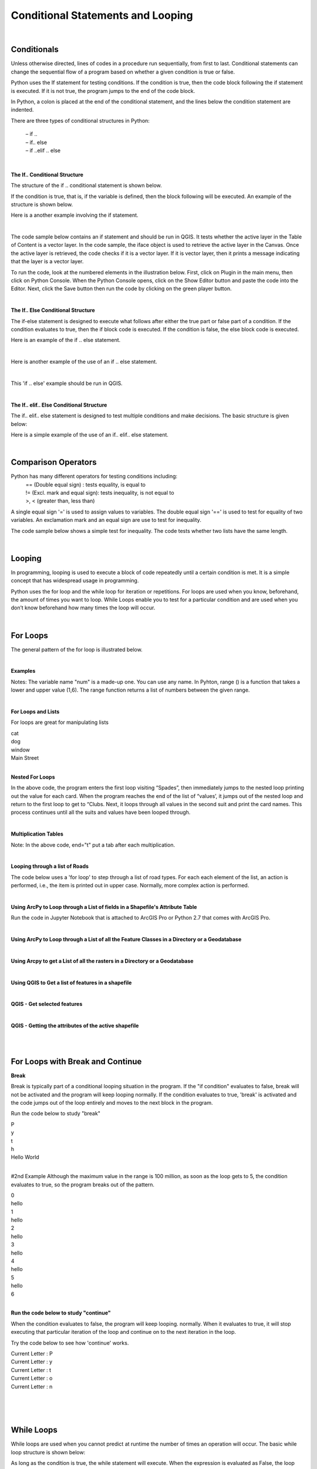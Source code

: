 
Conditional Statements and Looping
=====================================

|

Conditionals 
------------

Unless otherwise directed, lines of codes in a procedure run sequentially, from first to last. Conditional statements can change the sequential flow of a program based on whether a given condition is true or false.

Python uses the If statement for testing conditions. If the condition is true, then the code block following the if statement is executed. If it is not true, the program jumps to the end of the code block.

In Python, a colon is placed at the end of the conditional statement, and the lines below the condition statement are indented. 

There are three types of conditional structures in Python:

    | – if ..
    | – if.. else
    | – if ..elif .. else


|


**The If.. Conditional Structure**

The structure of the if .. conditional statement is shown below.  

 
.. code-block:: python
   :linenos:

   if condition:  # if the variable is defined
       execute statement



If the condition is true, that is, if the variable is defined, then the block following will be executed. An example of the structure is shown below.

.. code-block:: python
   :linenos:

   var1 = "blue"
   if  var1:
      print ("The sky is blue.")


Here is a another example involving the if statement.

.. code-block:: python
   :linenos:

    number = 10
    if number > 0:
    print('Number is', number)



|

The code sample below contains an if statement and should be run in QGIS.  It tests whether the active layer in the Table of Content is a vector layer. In the code sample, the iface object is used to retrieve the active layer in the Canvas. Once the active layer is retrieved, the code checks if it is a vector layer. If it is vector layer, then it prints a message indicating that the layer is a vector layer.   

.. code-block:: python
   :linenos:

   activeLayer = iface.activeLayer()
   if activeLayer.type() == QgsMapLayer.VectorLayer: 
      print('The layer is a vector layer!')


To run the code, look at the numbered elements in the illustration below.  First, click on Plugin in the main menu, then click on Python Console. When the Python Console opens, click on the Show Editor button and paste the code into the Editor.  Next, click the Save button then run the code by clicking on the green player button. 
 
.. image:: img/activeLayer.png
   :alt: Display Active Layer

|



**The If.. Else Conditional Structure**

The if-else statement is designed to execute what follows after either the true part or false part of a condition.  If the condition evaluates to true, then the if block code is executed.  If the condition is false, the else block code is executed.

.. code-block:: python
   :linenos:

   if condition:  # if condition is true.
       execute this statement
   else:
        execute this statement


Here is an example of the if .. else statement.

.. code-block:: python
   :linenos:

   answer = int (input("Please enter a number: "))
   if answer == 15:
       print ("The number " + str(answer) + " is my lucky number.")
   else:
       print (The number " + str(answer) + " is not my lucky number.")
 
|

Here is another example of the use of an if .. else statement.

.. code-block:: python
   :linenos:

   x =  int(input ("Please enter a number between 0 and 100: "))

   if x%2 == 0:
       print('{} is divisible by 2'.format(x))
   else:
       print('{} is not divisible by 2'.format(x))


|

This 'if .. else' example should be run in QGIS.  

.. code-block:: python
   :linenos:

    activeLayer = iface.activeLayer()
    if activeLayer.type() == QgsMapLayer.VectorLayer:
        print('The layer is a vector layer!')
    else:
         if activeLayer.type() == QgsMapLayer.RasterLayer:
              print('The layer is a raster layer!')  
       


.. image:: img/active_raster_layer.png
   :alt: Display Active Layer




|




**The If.. elif.. Else Conditional Structure**

The if.. elif.. else statement is designed to test multiple conditions and make decisions.  The basic structure is given below:


.. code-block:: python
   :linenos:

   if condition:
      execute statements
   
   elif condition:    
      statements ...

   else:
    statements

 

Here is a simple example of the use of an if.. elif.. else statement.


.. code-block:: python
   :linenos:
 
   # Guess a number
   import random
 
   answer = int(input ("Please enter a number between 0 and 100: "))

   x = random.randint(0,100)

   print ("You entered", answer)

   if answer == x:
       print ("That's my lucky number.")

   elif answer > x:
       print ("That number is too large to be my lucky number")

   else:
       print ("That's too small to be my lucky number")


|



Comparison Operators
----------------------

Python has many different operators for testing conditions including:
   |  == (Double equal sign) : tests equality, is equal to
   |  != (Excl. mark and equal sign): tests inequality, is not equal to
   |  >, < (greater than, less than)



A single equal sign '=' is used to assign values to variables.  The double equal sign '==' is used to test for equality of two variables. An exclamation mark and an equal sign are use to test for inequality.

 

The code sample below shows a simple test for inequality. The code tests whether two lists have the same length.

.. code-block:: python
   :linenos:
   
   list1 = [11, 21, 34, 12, 31, 26, 70, 67]
   list2 = [23, 25, 54, 24, 20, 35, 40, 46]

   if len(list1) == len(list2):
       print("The lists have equal lengths")
   else:
      print("The lists have unequal lengths")


|



Looping
----------

In programming, looping is used to execute a block of code repeatedly until a certain condition is met.  It is a simple concept that has widespread usage in programming.

Python uses the for loop and the while loop for iteration or repetitions.  For loops are used when you know, beforehand, the amount of times you want to loop.  While Loops enable you to test for a particular condition and are used when you don’t know beforehand how many times the loop will occur.


|


For Loops
----------

The general pattern of the for loop is illustrated below.  


.. code-block:: python
   :linenos:

   for var in sequence:  # for each item of a variable that is in a particular sequence
        statements       # do something.

 
|

**Examples**

.. code-block:: python
   :linenos:

   x = [1, 2, 3, 4, 5]
   for num in x:
       print (num)



.. code-block:: python
   :linenos:

   for num in range(1,6):
       print (num)

 
Notes:
The variable name "num" is a made-up one.  You can use any name.  In Pyhton, range () is a function that takes a lower and upper value (1,6). The range function returns a list of numbers between the given range.


|

**For Loops and Lists**

For loops are great for manipulating lists


.. code-block:: python
   :linenos:

   a = [‘cat’, ‘dog’, ‘window’, ‘Main Street’]
       for x in a:
          print (x)
 
| cat
| dog
| window
| Main Street


|



**Nested For Loops**

.. code-block:: python
   :linenos:

   suits = ['Spades', 'Clubs', 'Diamonds', 'Hearts']
   values = ['Ace', 2, 3, 4, 5, 6, 7, 8, 9, 10, 'Jack', 'Queen', 'King']
   for suit in suits:
       for value in values:
           print (str(value) + " of " + str(suit))

       print ( " " )


In the above code, the program enters the first loop visiting “Spades”, then immediately jumps to the nested loop printing out the value for each card.  When the program reaches the end of the list of “values’, it jumps out of the nested loop and return to the first loop to get to “Clubs. Next, it loops through all values in the second suit and print the card names. This process continues until all the suits and values have been looped through.


|

**Multiplication Tables**



.. code-block:: python
   :linenos:

   for i in range(1,13):
      for j in range (1,13):
           print (i * j, end="\t")
      print ("")


Note:  In the above code, end="\t" put a tab after each multiplication.


|

**Looping through a list of Roads**

The code below uses a 'for loop' to step through a list of road types. For each each element of the list, an action is performed, i.e., the item is printed out in upper case.  Normally, more complex action is performed. 


.. code-block:: python
   :linenos:

   listOfRoadTypes = [‘Highway’,’Street’,’Boulevard’]
   for RoadType in listOfRoadTypes:
       print RoadType.upper()


|


**Using ArcPy to Loop through a List of fields in a Shapefile's Attribute Table**

Run the code in Jupyter Notebook that is attached to ArcGIS Pro or Python 2.7 that comes with ArcGIS Pro.



.. code-block:: python
   :linenos:
   
   import arcpy
   arcpy.env.workspace = "c:/data"

   fieldlist = arcpy.ListFields("roads.shp")
          for field in fieldlist:
                print (field.name, field.type, field.length)


|


**Using ArcPy to Loop through a List of all the Feature Classes in a Directory or a Geodatabase**

.. code-block:: python
   :linenos:
   
   import arcpy
   arcpy.env.workspace = "C:/data"

   fcList = arcpy.ListFeatureClasses ()
    for fc in fcList:
        print (fc)  

|



**Using Arcpy to get a List of all the rasters in a Directory or a Geodatabase**

.. code-block:: python
   :linenos:
   
   import arcpy
   arcpy.env.workspace = "C:/data/dems"

   rasters = arcpy.ListRasters("*", "GRID")
   for raster in rasters:
       print(raster) 


|




**Using QGIS to Get a list of features in a shapefile**

.. code-block:: python
   :linenos:

   for f in layer.getFeatures():
      print (f)


|
   
**QGIS - Get selected features**

.. code-block:: python
   :linenos:

   activeLayer = iface.activeLayer()
   if activeLayer.type() == QgsMapLayer.VectorLayer:
       print('The layer is a vector layer!')
   
   for f in activeLayer.selectedFeatures():
        print (f.attributes())
        print ("")



.. image:: img/qgis_selected_feature.png
   :alt: Selected Features 




|


**QGIS - Getting the attributes of the active shapefile**

.. code-block:: python
   :linenos:

   activeLayer = iface.activeLayer()
   if activeLayer.type() == QgsMapLayer.VectorLayer:
       print('The layer is a vector layer!')


   for f in activeLayer.getFeatures():
       print (f.attributes())
       print ("")



|

.. code-block:: python
   :linenos:

    for feature in layer.getFeatures(): 
        print(feature) 
        print(feature.id()) 
        print(feature['NAME']) 
        print('-----') 



|




For Loops with Break and Continue
-----------------------------------------

**Break**

Break is typically part of a conditional looping situation in the program.  If the "if condition" evaluates to false, break will not be activated and the program will keep looping normally.   If the condition evaluates to true, 'break' is activated and the code jumps out of the loop entirely and moves to the next block in the program.



Run the code below to study "break"


.. code-block:: python
   :linenos:

   for letter in 'Python':
      print (letter)
      if letter == 'h':
         break
   print ('Hello World')

| P
| y
| t
| h
| Hello World


|


#2nd Example
Although the maximum value in the range is 100 million, as soon as the loop gets to 5, the condition evaluates to true, so the program breaks out of the pattern. 

.. code-block:: python
   :linenos:

   for i in range (100000000):
       print (i)

       if i > 5:
           break
       else:
           print ('hello')

| 0
| hello
| 1
| hello
| 2
| hello
| 3
| hello
| 4
| hello
| 5
| hello
| 6


|

**Run the code below to study "continue"**

When the condition evaluates to false, the program will keep looping. normally. When it evaluates to true, it will stop executing that particular iteration of the loop and continue on to the next iteration in the loop.   



Try the code below to see how 'continue' works.

.. code-block:: python
   :linenos:

   for letter in 'Python':
      if letter == 'h':
          continue
      print ('Current Letter :', letter)


| Current Letter : P
| Current Letter : y
| Current Letter : t
| Current Letter : o
| Current Letter : n
 
 
 |

.. code-block:: python
   :linenos:

   for i in range (100):
        print (i)
        if i > 5:
           continue
        else:
           print ('hello')

|




While Loops
-------------

While loops are used when you cannot predict at runtime the number of times an operation will occur. The basic while loop structure is shown below:

.. code-block:: python
   :linenos:

   while condition:
       statements


As long as the condition is true, the while statement will execute. When the expression is evaluated as False, the loop halts.


Example 1

.. code-block:: python
   :linenos:

   x = 1
   while x < 5:  # condition
         print (x)
         x = x + 1   # counter

| 1
| 2
| 3
| 4


|


**Use of Plus Equal**

When writing counters, you can write  x = x + 1

.. code-block:: python
   :linenos:

   x = 1
   while x < 5: # condition
        print (x)
        x = x + 1 # counter

|


You can also use the plus equal term "+=" to add another value to the variable's value and assign a  new value to the variable.


.. code-block:: python
   :linenos:

   x = 1
   while x < 5: # condition
       print (x)
   x += 1 # counter


Operators such as "-=", "*=", /= behave similarly similar for subtraction, multiplication and division.

|


Example 2

.. code-block:: python
   :linenos:

   max = 5
   n = 1
   a = [ ] # Create empty list

   while n < max:
        a.append(round((1.0/n),2)) # Append element to list
        n = n + 1
     print (a)


[1.0, 0.5, 0.33, 0.25]

|


Example 3


 .. code-block:: python
   :linenos:

    number = 23
    running = True

    while running:
        guess = int(input('Enter an integer : '))
        if guess == number:
        print ('Congratulations, you guessed it.')
        running = False # this causes the while loop to stop

    elif guess < number:
        print ('No, your guess is too low.')

    else:
        print ('Incorrect Guess. Too high. Try again')

 
|
 

**While Loop with "Continue"**
# Continue causes the program to break out of the particular iteration it is executing. See example below:


 .. code-block:: python
   :linenos:


   number = 23

   while 1:
       guess = int('Enter an integer : '))
       if guess == number:
          print ("You guessed the correct number")
          print ("Start a new round of guessing!")
          continue
       elif guess < number:
             print ('No, it is a little higher than that.')
       else:
             print ('No, it is lower than that.')



|

While Loop Example With "Break"
"Break” causes the program to jump out of the loop and move to the next block in the program" if one exists.


 .. code-block:: python
   :linenos:
   
   number = 23

   while 1:
        guess = int(input('Enter an integer : '))
        if guess == number:
            print ('You guessed the correct number.')
            break
        elif guess < number:
            print ('No, it is a little higher than that.')
        
        else:
            print ('No, it is lower than that.')


|




**Repeating a program until the user wants to quit**

 .. code-block:: python
   :linenos:

   while 1:
       num1 = float(input("Enter the first number: "))
       num2 = float(input("Enter the second number: "))
       num3 = float(input("Enter the third number: "))


       print ("The average of the numbers is", (num1 + num2 + num3) / 3)


       y = int(input("Do you want to repeat? Enter 1 for yes, 2 for No"))

       if y == 1:
          continue
       else:
           print ("End of Program")
           break
           print("")


|



**Looping, Performing Calculations and Populating an Empty List**

Example

 .. code-block:: python
   :linenos:

   nums = [0, 1, 2, 3, 4]
   squares = [ ]
   for x in nums:
      squares.append(x ** 2)
      print(squares)


|



**List Comprehension**

List comprehensions provide a concise way of looping, populating lists, and performing operations. The code below represents a typical way to loop and perform an operation on a set of numbers:


 .. code-block:: python
   :linenos:

   nums = [ 1, 2, 3, 4]
   results = [ ]
   for x in nums:
       results.append(x / 2)

   print(results)

[0.5, 1.0, 1.5, 2.0]




Instead of populating a list using the method shown above, you can reduce your looping code by using a list comprehension.  The general syntax is:

 
new_list = [expression for member in iterable object, for loop to generate the numbers to feed into the expression]


#Example.  Square the values in the list 


.. code-block:: python
   :linenos:

   nums = [1, 2, 3, 4, 5]
   results = [x /2 for x in nums]
   print(results)]

[0.5, 1.0, 1.5, 2.0]



|


To use the syntax, do the following:

* Define your list that you wish to iterate
* Come up with a descriptive name for the result list, e.g., 'results'.
* Open a pair of square brackets and define the expression that will generate the values you want to store in the new list. In this example the expression is x/2, which divides each value in the list by 2.
* Write a for loop to generate the numbers you want to feed into the expression.  Notice that no colon is used at the end of the 'for' statement. The result is the same list of square numbers you saw earlier

|


The syntax can be expanded to include more than 1 for clause.  It can also include if statements.


.. code-block:: python
   :linenos:

   nums = [0, 1, 2, 3, 4]
   squares = [x **2 for x in nums if x < 8]
   print(squares)]

   The list comprehension always returns a result list.


| 



Exercises
-----------




1. Complete the practice exercises below. Submit screenshots as proofs that you completed the exercises:

    a. `Complete these if else exercises <https://www.w3schools.com/python/exercise.asp?filename=exercise_ifelse1>`_
    b. `For Loop Exercises <https://www.w3schools.com/python/exercise.asp?filename=exercise_for_loops1>`_
    c. `Complete this while loop exercises <https://www.w3schools.com/python/exercise.asp?filename=exercise_while_loops1>`_



2. Given the list below, write a program that loops through the list and prints out each element in the list. Submit a screenshot showing your program code and the results of running the code.

    my_list = [1,4,5,10, 34, 67, 89, 90, 124]


3. Write a program that squares each value in the list below and then prints out the squared values.
  
     my_list = [11,14,15,100, 34, 67, 89, 90, 98]


4. Write a program that loops through values from zero to 50 and prints out every other value in the range.


5. Write a program that cumulatively adds the elements of the list below and prints out the results after each addition.

    list1 = [11,21, 34, 12, 31, 55, 23, 24, 100, 56,90, 100] 


6. Extend the spatial interpolation program you worked on in the first lab by adding looping functionality to the program.  The program should work in this way: once the initial round of calculations are completed and the results printed to the screen, the code should prompt the user to enter a new set of z-values and associated distance values.  The program should carry out the next round of calculations and then prompt the user again for values for an additional round of calculation. The program should keep looping until no more rounds of calculation are needed. At that stage, the user should be able to quit the program gracefully.


7. Look up how to work with ArcPy's ListFeatureClass function, then write Python code that uses a ArcPy's ListFeature Classes function to print out a list of feature classes in one of your folders.

8. Run the code in Section 5.1 of this document that deals with displaying layers in QGIS if the layer is an active layer. Run the code using your own data and show that you can display either a raster or vector in QGIS if it is an active layer.


9. In what way is "Break" in Python different from "Continue". Give coding examples to show the difference.

10. When is a "for loop" used in Python as opposed to a while loop. Give coding examples to support your answer.






